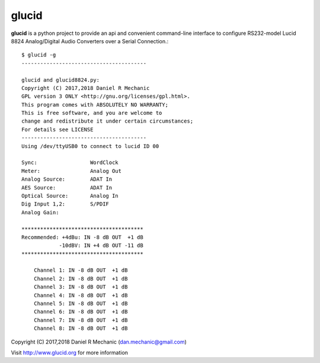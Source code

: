 =======
 glucid
=======

.. image::  ./docs/lucid8824.png
	    
**glucid**  is a python project to provide an api and
convenient command-line interface to configure RS232-model
Lucid 8824 Analog/Digital Audio Converters over a Serial
Connection.::

  $ glucid -g
  ----------------------------------------
  
  glucid and glucid8824.py:
  Copyright (C) 2017,2018 Daniel R Mechanic
  GPL version 3 ONLY <http://gnu.org/licenses/gpl.html>.
  This program comes with ABSOLUTELY NO WARRANTY;
  This is free software, and you are welcome to
  change and redistribute it under certain circumstances;
  For details see LICENSE
  ----------------------------------------
  Using /dev/ttyUSB0 to connect to lucid ID 00
  
  Sync:		        WordClock
  Meter:		Analog Out
  Analog Source:	ADAT In
  AES Source:	        ADAT In
  Optical Source:	Analog In
  Dig Input 1,2:	S/PDIF
  Analog Gain:
  
  ***************************************
  Recommended: +4dBu: IN -8 dB OUT  +1 dB
              -10dBV: IN +4 dB OUT -11 dB
  ***************************************
  
      Channel 1: IN -8 dB OUT  +1 dB
      Channel 2: IN -8 dB OUT  +1 dB
      Channel 3: IN -8 dB OUT  +1 dB
      Channel 4: IN -8 dB OUT  +1 dB
      Channel 5: IN -8 dB OUT  +1 dB
      Channel 6: IN -8 dB OUT  +1 dB
      Channel 7: IN -8 dB OUT  +1 dB
      Channel 8: IN -8 dB OUT  +1 dB
  





Copyright (C) 2017,2018  Daniel R Mechanic (dan.mechanic@gmail.com)

Visit http://www.glucid.org for more information
